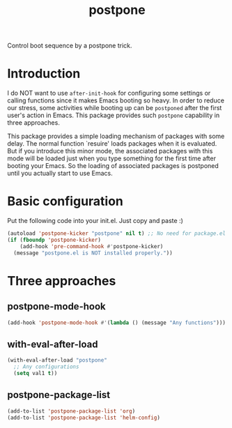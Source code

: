 #+TITLE: postpone

Control boot sequence by a postpone trick.

* Introduction

I do NOT want to use ~after-init-hook~ for configuring some settings or calling functions since it makes Emacs booting so heavy. In order to reduce our stress, some activities while booting up can be =postponed= after the first user's action in Emacs. This package provides such =postpone= capability in three approaches.

This package provides a simple loading mechanism of packages with some delay. The normal function `resuire' loads packages when it is evaluated. But if you introduce this minor mode, the associated packages with this mode will be loaded just when you type something for the first time after booting your Emacs. So the loading of associated packages is postponed until you actually start to use Emacs.

* Basic configuration

Put the following code into your init.el. Just copy and paste :)

#+BEGIN_SRC emacs-lisp
(autoload 'postpone-kicker "postpone" nil t) ;; No need for package.el user
(if (fboundp 'postpone-kicker)
    (add-hook 'pre-command-hook #'postpone-kicker)
  (message "postpone.el is NOT installed properly."))
#+END_SRC

* Three approaches
** postpone-mode-hook

#+BEGIN_SRC emacs-lisp
(add-hook 'postpone-mode-hook #'(lambda () (message "Any functions")))
#+END_SRC

** with-eval-after-load

#+BEGIN_SRC emacs-lisp
(with-eval-after-load "postpone"
  ;; Any configurations
  (setq val1 t))
#+END_SRC

** postpone-package-list

#+BEGIN_SRC emacs-lisp
(add-to-list 'postpone-package-list 'org)
(add-to-list 'postpone-package-list 'helm-config)
#+END_SRC

